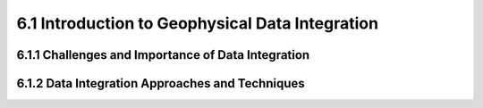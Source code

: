 6.1 Introduction to Geophysical Data Integration 
==================================================================================

6.1.1 Challenges and Importance of Data Integration 
--------------------------------------------------------------------------------

6.1.2 Data Integration Approaches and Techniques 
--------------------------------------------------------------------------------

